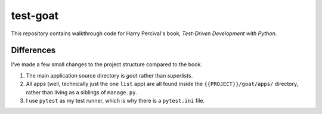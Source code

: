*************
test-goat
*************

This repository contains walkthrough code for Harry Percival's book,
*Test-Driven Development with Python*.

Differences
===============

I've made a few small changes to the project structure compared to the book.

#. The main application source directory is *goat* rather than *superlists*.
#. All apps (well, technically just the one ``list`` app) are all found inside
   the   ``{{PROJECT}}/goat/apps/`` directory, rather than living as a
   siblings of ``manage.py``.
#. I use ``pytest`` as my test runner, which is why there is a ``pytest.ini``
   file.

